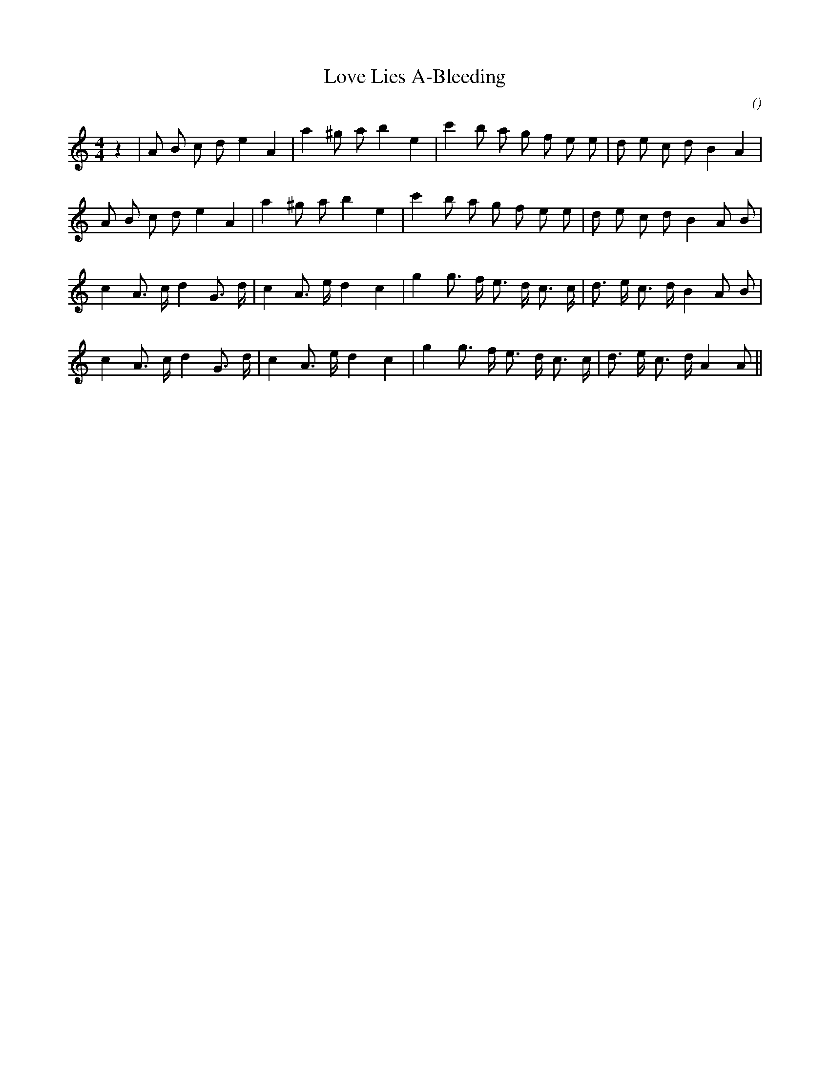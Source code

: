 X:1
T: Love Lies A-Bleeding
N:
C:
S:
A:
O:
R:
M:4/4
K:Am
I:speed 210
%W: A
% voice 1 (1 lines, 25 notes)
K:Am
M:4/4
L:1/16
z4 |A2 B2 c2 d2 e4 A4 |a4 ^g2 a2 b4 e4 |c'4 b2 a2 g2 f2 e2 e2 |d2 e2 c2 d2 B4 A4 |
%W:
% voice 1 (1 lines, 25 notes)
A2 B2 c2 d2 e4 A4 |a4 ^g2 a2 b4 e4 |c'4 b2 a2 g2 f2 e2 e2 |d2 e2 c2 d2 B4 A2 B2 |
%W: B
% voice 1 (1 lines, 25 notes)
c4 A3 c d4 G3 d |c4 A3 e d4 c4 |g4 g3 f e3 d c3 c |d3 e c3 d B4 A2 B2 |
%W:
% voice 1 (1 lines, 24 notes)
c4 A3 c d4 G3 d |c4 A3 e d4 c4 |g4 g3 f e3 d c3 c |d3 e c3 d A4 A2 ||
